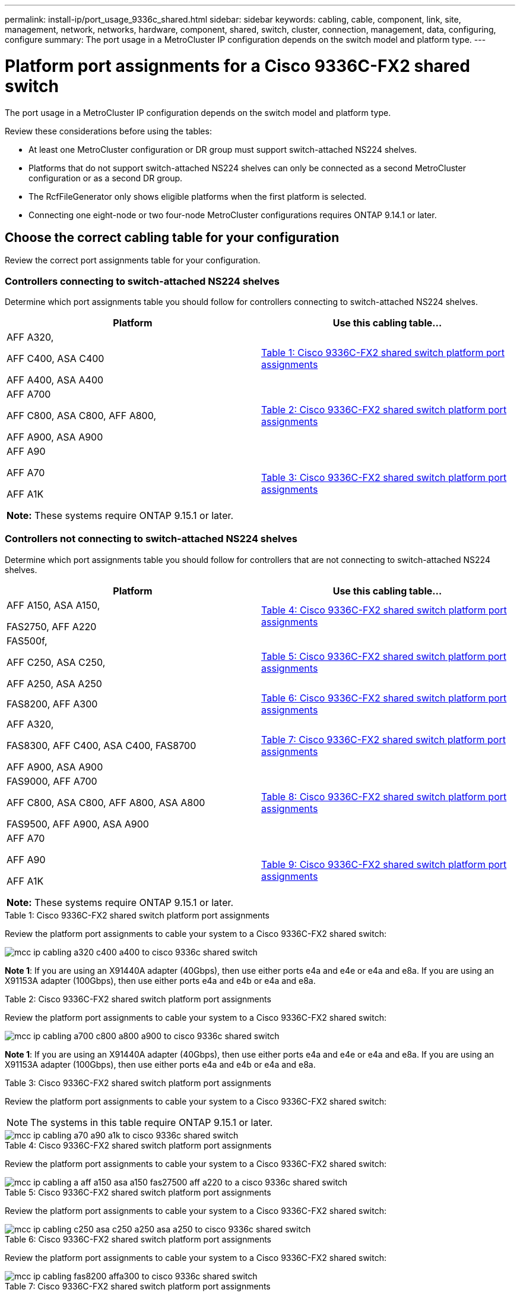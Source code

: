 ---
permalink: install-ip/port_usage_9336c_shared.html
sidebar: sidebar
keywords: cabling, cable, component, link, site, management, network, networks, hardware, component, shared, switch, cluster, connection, management, data, configuring, configure
summary: The port usage in a MetroCluster IP configuration depends on the switch model and platform type.
---

= Platform port assignments for a Cisco 9336C-FX2 shared switch
:icons: font
:imagesdir: ../media/

[.lead]
The port usage in a MetroCluster IP configuration depends on the switch model and platform type.

Review these considerations before using the tables:

* At least one MetroCluster configuration or DR group must support switch-attached NS224 shelves.
* Platforms that do not support switch-attached NS224 shelves can only be connected as a second MetroCluster configuration or as a second DR group.
* The RcfFileGenerator only shows eligible platforms when the first platform is selected.
* Connecting one eight-node or two four-node MetroCluster configurations requires ONTAP 9.14.1 or later.

== Choose the correct cabling table for your configuration 

Review the correct port assignments table for your configuration. 

=== Controllers connecting to switch-attached NS224 shelves

Determine which port assignments table you should follow for controllers connecting to switch-attached NS224 shelves.

[cols=2*,options="header"]
|===
| Platform 
| Use this cabling table...
|
AFF A320, 

AFF C400, ASA C400 

AFF A400, ASA A400 |  <<table_1_cisco_9336c_fx2,Table 1: Cisco 9336C-FX2 shared switch platform port assignments >> 
|  
AFF A700

AFF C800, ASA C800, AFF A800,

AFF A900, ASA A900 | <<table_2_cisco_9336c_fx2,Table 2: Cisco 9336C-FX2 shared switch platform port assignments >>
| AFF A90

AFF A70

AFF A1K

*Note:* These systems require ONTAP 9.15.1 or later.
| <<table_3_cisco_9336c_fx2,Table 3: Cisco 9336C-FX2 shared switch platform port assignments >> 

|===

=== Controllers not connecting to switch-attached NS224 shelves

Determine which port assignments table you should follow for controllers that are not connecting to switch-attached NS224 shelves.

[cols=2*,options="header"]
|===
| Platform 
| Use this cabling table...
| AFF A150, ASA A150, 

FAS2750, AFF A220 | <<table_4_cisco_9336c_fx2,Table 4: Cisco 9336C-FX2 shared switch platform port assignments>>
| 
FAS500f, 

AFF C250, ASA C250, 

AFF A250, ASA A250| <<table_5_cisco_9336c_fx2,Table 5: Cisco 9336C-FX2 shared switch platform port assignments>>
| FAS8200, AFF A300 | <<table_6_cisco_9336c_fx2,Table 6: Cisco 9336C-FX2 shared switch platform port assignments>>
|  
AFF A320,

FAS8300, AFF C400, ASA C400, FAS8700

AFF A900, ASA A900 | <<table_7_cisco_9336c_fx2,Table 7: Cisco 9336C-FX2 shared switch platform port assignments>>

|  
FAS9000, AFF A700

AFF C800, ASA C800, AFF A800, ASA A800


FAS9500, AFF A900, ASA A900 |  <<table_8_cisco_9336c_fx2,Table 8: Cisco 9336C-FX2 shared switch platform port assignments>>

|  
AFF A70

AFF A90

AFF A1K

*Note:* These systems require ONTAP 9.15.1 or later.

| <<table_9_cisco_9336c_fx2,Table 9: Cisco 9336C-FX2 shared switch platform port assignments>>

|===

[[table_1_cisco_9336c_fx2]]
.Table 1: Cisco 9336C-FX2 shared switch platform port assignments

Review the platform port assignments to cable your system to a Cisco 9336C-FX2 shared switch: 

image::../media/mcc_ip_cabling_a320_c400_a400_to_cisco_9336c_shared_switch.png[]

*Note 1*: If you are using an X91440A adapter (40Gbps), then use either ports e4a and e4e or e4a and e8a. If you are using an X91153A adapter (100Gbps), then use either ports e4a and e4b or e4a and e8a.

[[table_2_cisco_9336c_fx2]]
.Table 2: Cisco 9336C-FX2 shared switch platform port assignments

Review the platform port assignments to cable your system to a Cisco 9336C-FX2 shared switch: 

image::../media/mcc_ip_cabling_a700_c800_a800_a900_to_cisco_9336c_shared_switch.png[]

*Note 1*: If you are using an X91440A adapter (40Gbps), then use either ports e4a and e4e or e4a and e8a. If you are using an X91153A adapter (100Gbps), then use either ports e4a and e4b or e4a and e8a.

[[table_3_cisco_9336c_fx2]]
.Table 3: Cisco 9336C-FX2 shared switch platform port assignments

Review the platform port assignments to cable your system to a Cisco 9336C-FX2 shared switch: 

NOTE: The systems in this table require ONTAP 9.15.1 or later. 

image::../media/mcc_ip_cabling_a70_a90_a1k_to_cisco_9336c_shared_switch.png[]

[[table_4_cisco_9336c_fx2]]
.Table 4: Cisco 9336C-FX2 shared switch platform port assignments

Review the platform port assignments to cable your system to a Cisco 9336C-FX2 shared switch: 

image::../media/mcc_ip_cabling_a_aff_a150_asa_a150_fas27500_aff_a220_to_a_cisco_9336c_shared_switch.png[]

[[table_5_cisco_9336c_fx2]]
.Table 5: Cisco 9336C-FX2 shared switch platform port assignments

Review the platform port assignments to cable your system to a Cisco 9336C-FX2 shared switch: 

image::../media/mcc_ip_cabling_c250_asa_c250_a250_asa_a250_to_cisco_9336c_shared_switch.png[]

[[table_6_cisco_9336c_fx2]]
.Table 6: Cisco 9336C-FX2 shared switch platform port assignments				

Review the platform port assignments to cable your system to a Cisco 9336C-FX2 shared switch: 

image::../media/mcc_ip_cabling_fas8200_affa300_to_cisco_9336c_shared_switch.png[]

[[table_7_cisco_9336c_fx2]]
.Table 7: Cisco 9336C-FX2 shared switch platform port assignments	

Review the platform port assignments to cable your system to a Cisco 9336C-FX2 shared switch: 

image::../media/mcc_ip_cabling_a320_fas8300_a400_fas8700_to_cisco_9336c_shared_switch.png[]

*Note 1*: If you are using an X91440A adapter (40Gbps), then use either ports e4a and e4e or e4a and e8a. If you are using an X91153A adapter (100Gbps), then use either ports e4a and e4b or e4a and e8a.

[[table_8_cisco_9336c_fx2]]
.Table 8: Cisco 9336C-FX2 shared switch platform port assignments	

Review the platform port assignments to cable your system to a Cisco 9336C-FX2 shared switch: 

image::../media/mcc_ip_cabling_a700_a800_fas9000_fas9500_to_cisco_9336c_shared_switch.png[]

*Note 1*: If you are using an X91440A adapter (40Gbps), then use either ports e4a and e4e or e4a and e8a. If you are using an X91153A adapter (100Gbps), then use either ports e4a and e4b or e4a and e8a.

[[table_9_cisco_9336c_fx2]]
.Table 9: Cisco 9336C-FX2 shared switch platform port assignments	

Review the platform port assignments to cable your system to a Cisco 9336C-FX2 shared switch: 

NOTE: The systems in this table require ONTAP 9.15.1 or later. 

image::../media/mcc_ip_cabling_a70_a90_a1k_to_no_shelves_cisco_9336c_shared_switch.png[]


// 2023 Oct 25, ONTAPDOC-1201
